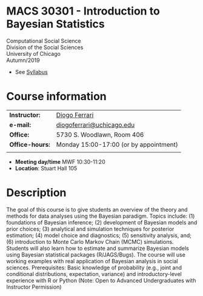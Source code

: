 
* MACS 30301 - Introduction to Bayesian Statistics 


Computational Social Science\\

Division of the Social Sciences\\

University of Chicago\\

Autumn/2019


- See [[./syllabus.pdf][Syllabus]]

* Course information
:PROPERTIES:
:UNNUMBERED: t
:END:

#+ATTR_LaTeX: :center t :align rl
| *Instructor:*   | [[https://.diogoferrari.com][Diogo Ferrari]]                          |
| *e-mail:*       | [[mailto:diogoferrari@uchicago.edu][diogoferrari@uchicago.edu]]              |
| *Office:*       | 5730 S. Woodlawn, Room 406             |
| *Office-hours:* | Monday 15:00-17:00 (or by appointment) |
|                 |                                        |


- *Meeting day/time*  MWF 10:30-11:20
- *Location*: Stuart Hall 105

* Description
:PROPERTIES:
:UNNUMBERED: t
:END:

The goal of this course is to give students an overview of the theory and methods for data analyses using the Bayesian paradigm. Topics include: (1) foundations of Bayesian inference; (2) development of Bayesian models and prior choices; (3) analytical and simulation techniques for posterior estimation; (4) model choice and diagnostics; (5) sensitivity analysis, and; (6) introduction to Monte Carlo Markov Chain (MCMC) simulations. Students will also learn how to estimate and summarize Bayesian models using Bayesian statistical packages (R/JAGS/Bugs). The course will use working examples with real application of Bayesian analysis in social sciences. Prerequisites: Basic knowledge of probability (e.g., joint and conditional distributions, expectation, variance) and introductory-level experience with R or Python (Note: Open to Advanced Undergraduates with Instructor Permission)
